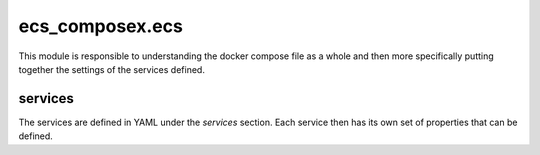 ﻿ecs_composex.ecs
=================

This module is responsible to understanding the docker compose file as a whole and then more specifically putting
together the settings of the services defined.

services
---------

The services are defined in YAML under the `services` section.
Each service then has its own set of properties that can be defined.

.. seealso::

    `Docker Compose file reference`_

.. _Docker Compose file reference: https://docs.docker.com/compose/compose-file

